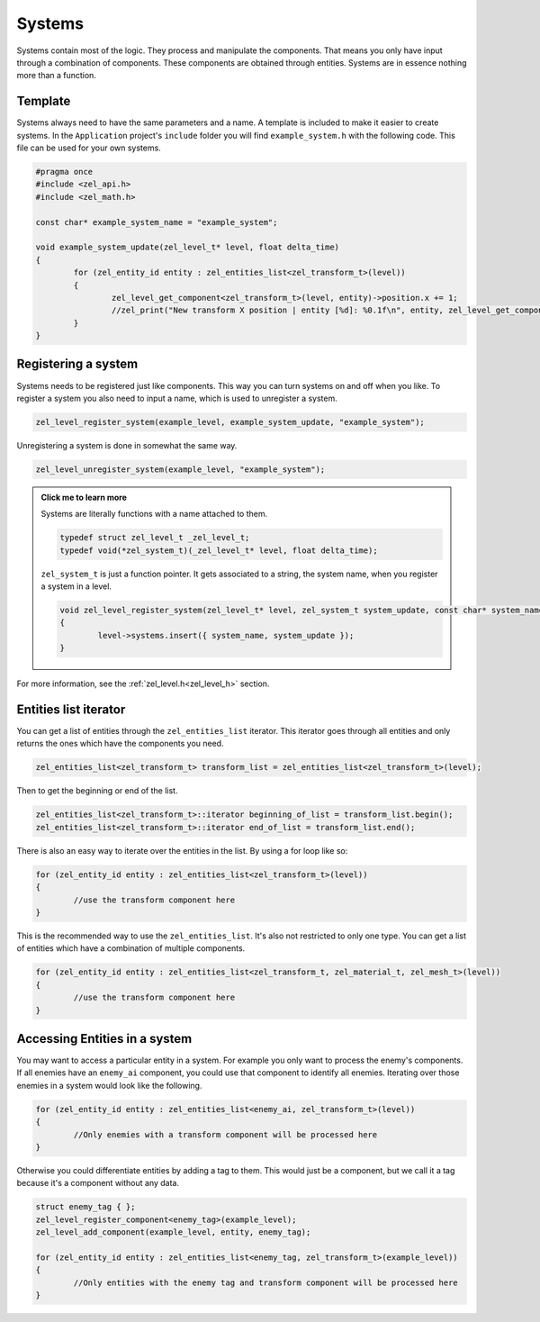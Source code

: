 .. _systems:

Systems
=======
Systems contain most of the logic. They process and manipulate the components.
That means you only have input through a combination of components. These components are obtained through entities.
Systems are in essence nothing more than a function.

Template
^^^^^^^^
Systems always need to have the same parameters and a name.
A template is included to make it easier to create systems.
In the ``Application`` project's ``include`` folder you will find ``example_system.h`` with the following code.
This file can be used for your own systems.

.. code-block:: cpp

	#pragma once
	#include <zel_api.h>
	#include <zel_math.h>

	const char* example_system_name = "example_system";

	void example_system_update(zel_level_t* level, float delta_time)
	{
		for (zel_entity_id entity : zel_entities_list<zel_transform_t>(level))
		{
			zel_level_get_component<zel_transform_t>(level, entity)->position.x += 1;
			//zel_print("New transform X position | entity [%d]: %0.1f\n", entity, zel_level_get_component<zel_transform_t>(level, entity)->position.x);
		}
	}

Registering a system
^^^^^^^^^^^^^^^^^^^^
Systems needs to be registered just like components.
This way you can turn systems on and off when you like.
To register a system you also need to input a name, which is used to unregister a system.

.. code-block:: cpp

	zel_level_register_system(example_level, example_system_update, "example_system");

Unregistering a system is done in somewhat the same way.

.. code-block:: cpp

	zel_level_unregister_system(example_level, "example_system");

.. admonition:: Click me to learn more
	:class: toggle

	Systems are literally functions with a name attached to them.

	.. code-block:: cpp

		typedef struct zel_level_t _zel_level_t;
		typedef void(*zel_system_t)(_zel_level_t* level, float delta_time);

	``zel_system_t`` is just a function pointer.
	It gets associated to a string, the system name, when you register a system in a level.

	.. code-block:: cpp

		void zel_level_register_system(zel_level_t* level, zel_system_t system_update, const char* system_name)
		{
			level->systems.insert({ system_name, system_update });
		}

For more information, see the :ref:`zel_level.h<zel_level_h>` section.

Entities list iterator
^^^^^^^^^^^^^^^^^^^^^^
You can get a list of entities through the ``zel_entities_list`` iterator.
This iterator goes through all entities and only returns the ones which have the components you need.

.. code-block:: cpp

	zel_entities_list<zel_transform_t> transform_list = zel_entities_list<zel_transform_t>(level);

Then to get the beginning or end of the list.

.. code-block:: cpp

	zel_entities_list<zel_transform_t>::iterator beginning_of_list = transform_list.begin();
	zel_entities_list<zel_transform_t>::iterator end_of_list = transform_list.end();

There is also an easy way to iterate over the entities in the list.
By using a for loop like so:

.. code-block:: cpp

	for (zel_entity_id entity : zel_entities_list<zel_transform_t>(level))
	{
		//use the transform component here
	}

This is the recommended way to use the ``zel_entities_list``.
It's also not restricted to only one type. You can get a list of entities which have a combination of multiple components.

.. code-block:: cpp

	for (zel_entity_id entity : zel_entities_list<zel_transform_t, zel_material_t, zel_mesh_t>(level))
	{
		//use the transform component here
	}

Accessing Entities in a system
^^^^^^^^^^^^^^^^^^^^^^^^^^^^^^
You may want to access a particular entity in a system.
For example you only want to process the enemy's components.
If all enemies have an ``enemy_ai`` component, you could use that component to identify all enemies.
Iterating over those enemies in a system would look like the following.

.. code-block:: cpp

	for (zel_entity_id entity : zel_entities_list<enemy_ai, zel_transform_t>(level))
	{
		//Only enemies with a transform component will be processed here
	}

Otherwise you could differentiate entities by adding a tag to them.
This would just be a component, but we call it a tag because it's a component without any data.

.. code-block:: cpp

	struct enemy_tag { };
	zel_level_register_component<enemy_tag>(example_level);
	zel_level_add_component(example_level, entity, enemy_tag);

	for (zel_entity_id entity : zel_entities_list<enemy_tag, zel_transform_t>(example_level))
	{
		//Only entities with the enemy tag and transform component will be processed here
	}


